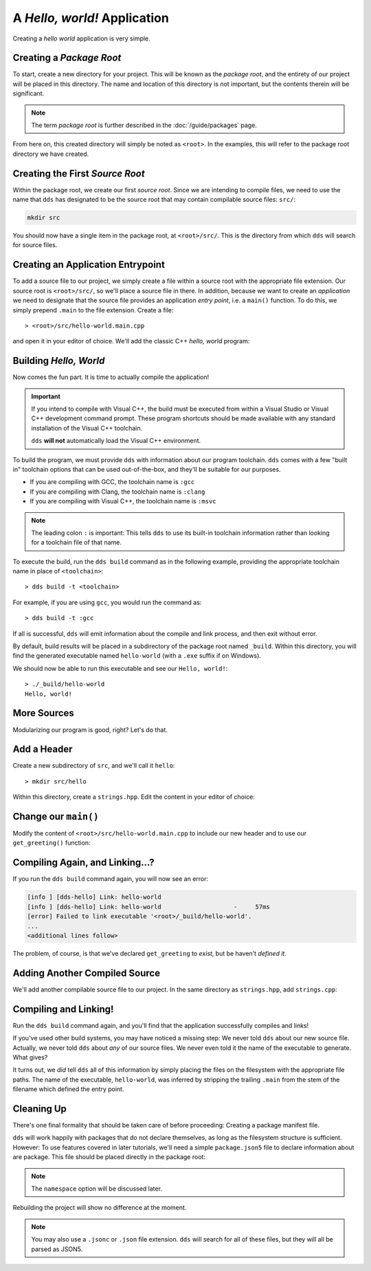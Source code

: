 A *Hello, world!* Application
#############################

Creating a *hello world* application is very simple.


Creating a *Package Root*
*************************

To start, create a new directory for your project. This will be known as the
*package root*, and the entirety of our project will be placed in this
directory. The name and location of this directory is not important, but the
contents therein will be significant.

.. note::
   The term *package root* is further described in the :doc:`/guide/packages` page.

From here on, this created directory will simply be noted as ``<root>``. In
the examples, this will refer to the package root directory we have created.


Creating the First *Source Root*
********************************

Within the package root, we create our first *source root*. Since we are
intending to compile files, we need to use the name that ``dds`` has designated
to be the source root that may contain compilable source files: ``src/``:

.. code-block:: bash

   mkdir src

You should now have a single item in the package root, at ``<root>/src/``. This
is the directory from which ``dds`` will search for source files.


Creating an Application Entrypoint
**********************************

To add a source file to our project, we simply create a file within a source
root with the appropriate file extension. Our source root is ``<root>/src/``,
so we'll place a source file in there. In addition, because we want to create
an *application* we need to designate that the source file provides an
application *entry point*, i.e. a ``main()`` function. To do this, we simply
prepend ``.main`` to the file extension. Create a file::

> <root>/src/hello-world.main.cpp

and open it in your editor of choice. We'll add the classic C++ *hello, world*
program:

.. code-block:: c++
    :linenos:
    :caption: ``<root>/src/hello-world.main.cpp``

    #include <iostream>

    int main() {
      std::cout << "Hello, world!\n";
    }


Building *Hello, World*
***********************

Now comes the fun part. It is time to actually compile the application!

.. important::
    If you intend to compile with Visual C++, the build must be executed
    from within a Visual Studio or Visual C++ development command prompt. These
    program shortcuts should be made available with any standard installation
    of the Visual C++ toolchain.

    ``dds`` **will not** automatically load the Visual C++ environment.

To build the program, we must provide ``dds`` with information about our
program toolchain. ``dds`` comes with a few "built in" toolchain options that
can be used out-of-the-box, and they'll be suitable for our purposes.

- If you are compiling with GCC, the toolchain name is ``:gcc``
- If you are compiling with Clang, the toolchain name is ``:clang``
- If you are compiling with Visual C++, the toolchain name is ``:msvc``

.. note::
    The leading colon ``:`` is important: This tells ``dds`` to use its
    built-in toolchain information rather than looking for a toolchain file of
    that name.

To execute the build, run the ``dds build`` command as in the following
example, providing the appropriate toolchain name in place of ``<toolchain>``::

> dds build -t <toolchain>

For example, if you are using ``gcc``, you would run the command as::

> dds build -t :gcc

If all is successful, ``dds`` will emit information about the compile and link
process, and then exit without error.

By default, build results will be placed in a subdirectory of the package root
named ``_build``. Within this directory, you will find the generated executable
named ``hello-world`` (with a ``.exe`` suffix if on Windows).

We should now be able to run this executable and see our ``Hello, world!``::

    > ./_build/hello-world
    Hello, world!

More Sources
************

Modularizing our program is good, right? Let's do that.


Add a Header
************

Create a new subdirectory of ``src``, and we'll call it ``hello``::

> mkdir src/hello

Within this directory, create a ``strings.hpp``. Edit the content in your
editor of choice:

.. code-block:: c++
    :caption: ``<root>/src/hello/strings.hpp``
    :linenos:

    #ifndef HELLO_STRINGS_HPP_INCLUDED
    #define HELLO_STRINGS_HPP_INCLUDED

    #include <string>

    namespace hello {

    std::string get_greeting();

    }

    #endif


Change our ``main()``
*********************

Modify the content of ``<root>/src/hello-world.main.cpp`` to include our new
header and to use our ``get_greeting()`` function:

.. code-block:: c++
    :caption: ``<root>/src/hello-world.main.cpp``
    :linenos:
    :emphasize-lines: 1, 6

    #include <hello/strings.hpp>

    #include <iostream>

    int main() {
      std::cout << hello::get_greeting() << '\n';
    }


Compiling Again, and Linking...?
********************************

If you run the ``dds build`` command again, you will now see an error:

.. code-block:: text

    [info ] [dds-hello] Link: hello-world
    [info ] [dds-hello] Link: hello-world                    -     57ms
    [error] Failed to link executable '<root>/_build/hello-world'.
    ...
    <additional lines follow>

The problem, of course, is that we've declared ``get_greeting`` to *exist*, but
be haven't *defined it*.


Adding Another Compiled Source
******************************

We'll add another compilable source file to our project. In the same
directory as ``strings.hpp``, add ``strings.cpp``:

.. code-block:: c++
    :caption: ``<root>/src/hello/strings.cpp``
    :linenos:

    #include <hello/strings.hpp>

    std::string hello::get_greeting() {
      return "Hello, world!";
    }


Compiling and Linking!
**********************

Run the ``dds build`` command again, and you'll find that the application
successfully compiles and links!

If you've used other build systems, you may have noticed a missing step: We
never told ``dds`` about our new source file. Actually, we never told ``dds``
about *any* of our source files. We never even told it the name of the
executable to generate. What gives?

It turns out, we *did* tell ``dds`` all of this information by simply placing
the files on the filesystem with the appropriate file paths. The name of the
executable, ``hello-world``, was inferred by stripping the trailing ``.main``
from the stem of the filename which defined the entry point.


Cleaning Up
***********

There's one final formality that should be taken care of before proceeding:
Creating a package manifest file.

``dds`` will work happily with packages that do not declare themselves, as long
as the filesystem structure is sufficient. However: To use features covered in
later tutorials, we'll need a simple ``package.json5`` file to declare
information about are package. This file should be placed directly in the
package root:

.. code-block:: js
    :caption: ``<root>/package.json5``

    {
        name: 'hello-dds',
        version: '0.1.0',
        namespace: 'tutorial',
    }

.. note::
    The ``namespace`` option will be discussed later.

Rebuilding the project will show no difference at the moment.

.. note::
    You may also use a ``.jsonc`` or ``.json`` file extension. ``dds`` will
    search for all of these files, but they will all be parsed as JSON5.

.. seealso::
    Creating a single application executable is fine and all, but what if we
    want to create libraries? See the next page: :doc:`hello-lib`
